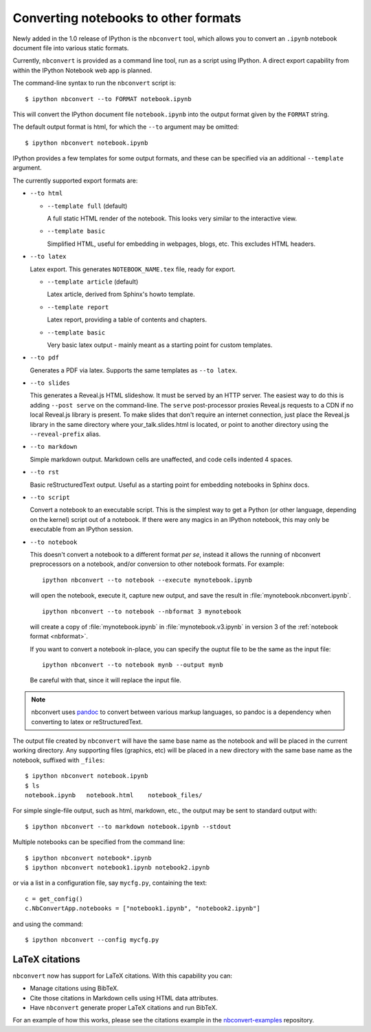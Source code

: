 .. _nbconvert:

Converting notebooks to other formats
=====================================

Newly added in the 1.0 release of IPython is the ``nbconvert`` tool, which 
allows you to convert an ``.ipynb`` notebook document file into various static 
formats. 

Currently, ``nbconvert`` is provided as a command line tool, run as a script 
using IPython. A direct export capability from within the 
IPython Notebook web app is planned. 

The command-line syntax to run the ``nbconvert`` script is::

  $ ipython nbconvert --to FORMAT notebook.ipynb

This will convert the IPython document file ``notebook.ipynb`` into the output 
format given by the ``FORMAT`` string.

The default output format is html, for which the ``--to`` argument may be 
omitted::
  
  $ ipython nbconvert notebook.ipynb

IPython provides a few templates for some output formats, and these can be
specified via an additional ``--template`` argument.

The currently supported export formats are:

* ``--to html``

  - ``--template full`` (default)
  
    A full static HTML render of the notebook.
    This looks very similar to the interactive view.

  - ``--template basic``
  
    Simplified HTML, useful for embedding in webpages, blogs, etc.
    This excludes HTML headers.

* ``--to latex``

  Latex export.  This generates ``NOTEBOOK_NAME.tex`` file,
  ready for export.
  
  - ``--template article`` (default)
  
    Latex article, derived from Sphinx's howto template.

  - ``--template report``
  
    Latex report, providing a table of contents and chapters.

  - ``--template basic``
  
    Very basic latex output - mainly meant as a starting point for custom templates.

* ``--to pdf``

  Generates a PDF via latex. Supports the same templates as ``--to latex``.

* ``--to slides``

  This generates a Reveal.js HTML slideshow.
  It must be served by an HTTP server. The easiest way to do this is adding 
  ``--post serve`` on the command-line. The ``serve`` post-processor proxies 
  Reveal.js requests to a CDN if no local Reveal.js library is present.
  To make slides that don't require an internet connection, just place the 
  Reveal.js library in the same directory where your_talk.slides.html is located, 
  or point to another directory using the ``--reveal-prefix`` alias.

* ``--to markdown``

  Simple markdown output.  Markdown cells are unaffected,
  and code cells indented 4 spaces.

* ``--to rst``

  Basic reStructuredText output. Useful as a starting point for embedding notebooks
  in Sphinx docs.

* ``--to script``

  Convert a notebook to an executable script.
  This is the simplest way to get a Python (or other language, depending on the kernel) script out of a notebook.
  If there were any magics in an IPython notebook, this may only be executable from
  an IPython session.

* ``--to notebook``

  .. versionadded:: 3.0
  
  This doesn't convert a notebook to a different format *per se*,
  instead it allows the running of nbconvert preprocessors on a notebook,
  and/or conversion to other notebook formats. For example::
  
      ipython nbconvert --to notebook --execute mynotebook.ipynb
  
  will open the notebook, execute it, capture new output, and save the result in
  :file:`mynotebook.nbconvert.ipynb`.
  
  ::
  
      ipython nbconvert --to notebook --nbformat 3 mynotebook
  
  will create a copy of :file:`mynotebook.ipynb` in :file:`mynotebook.v3.ipynb`
  in version 3 of the :ref:`notebook format <nbformat>`.
  
  If you want to convert a notebook in-place,
  you can specify the ouptut file to be the same as the input file::
  
      ipython nbconvert --to notebook mynb --output mynb
  
  Be careful with that, since it will replace the input file.
  
.. note::

  nbconvert uses pandoc_ to convert between various markup languages,
  so pandoc is a dependency when converting to latex or reStructuredText.

.. _pandoc: http://johnmacfarlane.net/pandoc/

The output file created by ``nbconvert`` will have the same base name as
the notebook and will be placed in the current working directory. Any
supporting files (graphics, etc) will be placed in a new directory with the
same base name as the notebook, suffixed with ``_files``::

  $ ipython nbconvert notebook.ipynb
  $ ls
  notebook.ipynb   notebook.html    notebook_files/

For simple single-file output, such as html, markdown, etc.,
the output may be sent to standard output with::
    
  $ ipython nbconvert --to markdown notebook.ipynb --stdout
    
Multiple notebooks can be specified from the command line::
    
  $ ipython nbconvert notebook*.ipynb
  $ ipython nbconvert notebook1.ipynb notebook2.ipynb
    
or via a list in a configuration file, say ``mycfg.py``, containing the text::

  c = get_config()
  c.NbConvertApp.notebooks = ["notebook1.ipynb", "notebook2.ipynb"]

and using the command::

  $ ipython nbconvert --config mycfg.py


LaTeX citations
---------------

``nbconvert`` now has support for LaTeX citations. With this capability you
can:

* Manage citations using BibTeX.
* Cite those citations in Markdown cells using HTML data attributes.
* Have ``nbconvert`` generate proper LaTeX citations and run BibTeX.

For an example of how this works, please see the citations example in
the nbconvert-examples_ repository.

.. _nbconvert-examples: https://github.com/ipython/nbconvert-examples

